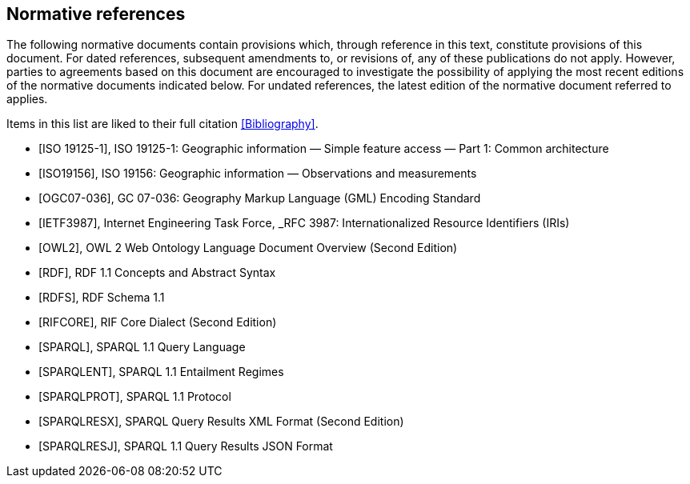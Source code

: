 [bibliography,normative=true]
== Normative references

The following normative documents contain provisions which, through reference in this text, constitute provisions of this document. For dated references, subsequent amendments to, or revisions of, any of these publications do not apply. However, parties to agreements based on this document are encouraged to investigate the possibility of applying the most recent editions of the normative documents indicated below. For undated references, the latest edition of the normative document referred to applies.

Items in this list are liked to their full citation <<Bibliography>>.

* [[[ISO19125-1,ISO 19125-1]]], ISO 19125-1: Geographic information — Simple feature access — Part 1: Common architecture

* [[[ISO19156,ISO19156]]], ISO 19156: Geographic information — Observations and measurements

* [[[OGC07-036,OGC07-036]]], GC 07-036: Geography Markup Language (GML) Encoding Standard

* [[[IETF3987,IETF3987]]], Internet Engineering Task Force, _RFC 3987: Internationalized Resource Identifiers (IRIs)

* [[[OWL2,OWL2]]], OWL 2 Web Ontology Language Document Overview (Second Edition)

* [[[RDF,RDF]]], RDF 1.1 Concepts and Abstract Syntax

* [[[RDFS,RDFS]]], RDF Schema 1.1

* [[[RIFCORE,RIFCORE]]], RIF Core Dialect (Second Edition)

* [[[SPARQL,SPARQL]]], SPARQL 1.1 Query Language

* [[[SPARQLENT,SPARQLENT]]], SPARQL 1.1 Entailment Regimes

* [[[SPARQLPROT,SPARQLPROT]]], SPARQL 1.1 Protocol

* [[[SPARQLRESX,SPARQLRESX]]], SPARQL Query Results XML Format (Second Edition)

* [[[SPARQLRESJ,SPARQLRESJ]]], SPARQL 1.1 Query Results JSON Format
